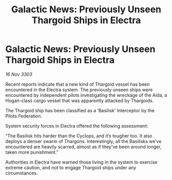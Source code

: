:PROPERTIES:
:ID:       b4d5c99b-05ef-4592-b77c-5b6601f37e97
:END:
#+title: Galactic News: Previously Unseen Thargoid Ships in Electra
#+filetags: :Thargoid:3303:galnet:

* Galactic News: Previously Unseen Thargoid Ships in Electra

/16 Nov 3303/

Recent reports indicate that a new kind of Thargoid vessel has been encountered in the Electra system. The previously unseen ships were encountered by independent pilots investigating the wreckage of the Aida, a Hogan-class cargo vessel that was apparently attacked by Thargoids. 

The Thargoid ship has been classified as a ‘Basilisk’ Interceptor by the Pilots Federation. 

System security forces in Electra offered the following assessment: 

“The Basilisk hits harder than the Cyclops, and it’s tougher too. It also deploys a denser swarm of Thargons. Interestingly, all the Basilisks we’ve encountered are heavily scarred, almost as if they’ve been around longer, taken more punishment.” 

Authorities in Electra have warned those living in the system to exercise extreme caution, and not to engage Thargoid ships under any circumstances.
